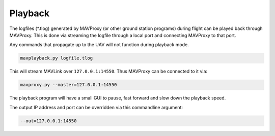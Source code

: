 ========
Playback
========

The logfiles (\*.tlog) generated by MAVProxy (or other ground station
programs) during flight can be played back through MAVProxy. This is
done via streaming the logfile through a local port and connecting
MAVProxy to that port.

Any commands that propagate up to the UAV will not function during
playback mode.

.. code:: bash

    mavplayback.py logfile.tlog

This will stream MAVLink over ``127.0.0.1:14550``. Thus MAVProxy can be
connected to it via:

.. code:: bash

    mavproxy.py --master=127.0.0.1:14550

The playback program will have a small GUI to pause, fast forward and
slow down the playback speed.

The output IP address and port can be overridden via this commandline
argument:

.. code:: bash

    --out=127.0.0.1:14550

